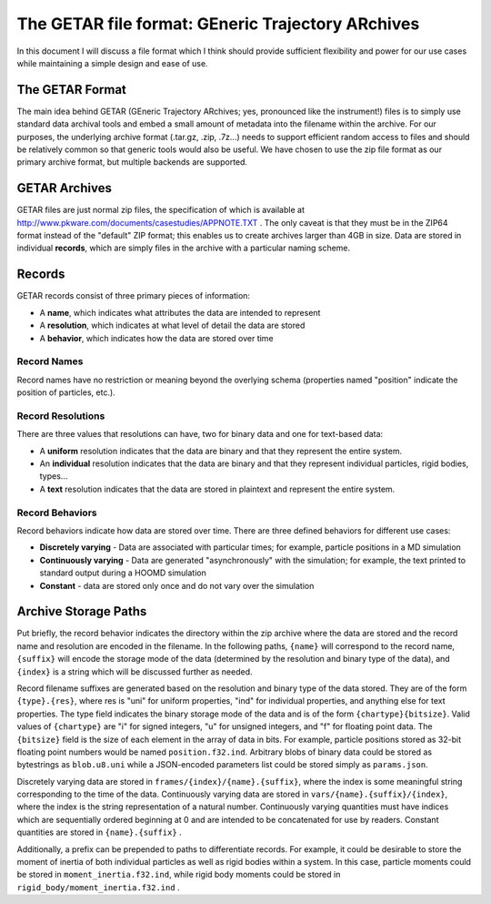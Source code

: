 ==================================================
The GETAR file format: GEneric Trajectory ARchives
==================================================

In this document I will discuss a file format which I think should
provide sufficient flexibility and power for our use cases while
maintaining a simple design and ease of use.

The GETAR Format
================

The main idea behind GETAR (GEneric Trajectory ARchives; yes,
pronounced like the instrument!) files is to simply use standard data
archival tools and embed a small amount of metadata into the filename
within the archive.  For our purposes, the underlying archive format
(.tar.gz, .zip, .7z...) needs to support efficient random access to
files and should be relatively common so that generic tools would also
be useful. We have chosen to use the zip file format as our primary
archive format, but multiple backends are supported.

GETAR Archives
==============

GETAR files are just normal zip files, the specification of which is
available at http://www.pkware.com/documents/casestudies/APPNOTE.TXT .
The only caveat is that they must be in the ZIP64 format instead of
the "default" ZIP format; this enables us to create archives larger
than 4GB in size.  Data are stored in individual **records**,
which are simply files in the archive with a particular naming scheme.

Records
=======

GETAR records consist of three primary pieces of information:

- A **name**, which indicates what attributes the data are intended to represent
- A **resolution**, which indicates at what level of detail the data are stored
- A **behavior**, which indicates how the data are stored over time

Record Names
************

Record names have no restriction or meaning beyond the overlying
schema (properties named "position" indicate the position of
particles, etc.).

Record Resolutions
******************

There are three values that resolutions can have, two for binary data
and one for text-based data:

- A **uniform** resolution indicates that the data are binary and that
  they represent the entire system.
- An **individual** resolution indicates that the data are binary and
  that they represent individual particles, rigid bodies, types...
- A **text** resolution indicates that the data are stored in
  plaintext and represent the entire system.


Record Behaviors
****************

Record behaviors indicate how data are stored over time.
There are three defined behaviors for different use cases:

- **Discretely varying** - Data are associated with particular times;
  for example, particle positions in a MD simulation
- **Continuously varying** - Data are generated "asynchronously" with
  the simulation; for example, the text printed to standard output
  during a HOOMD simulation
- **Constant** - data are stored only once and do not vary over the
  simulation

Archive Storage Paths
=====================

Put briefly, the record behavior indicates the directory within the
zip archive where the data are stored and the record name and
resolution are encoded in the filename.  In the following paths,
``{name}`` will correspond to the record name, ``{suffix}`` will encode the
storage mode of the data (determined by the resolution and binary type
of the data), and ``{index}`` is a string which will be discussed further
as needed.

Record filename suffixes are generated based on the resolution and
binary type of the data stored.  They are of the form ``{type}.{res}``,
where res is "uni" for uniform properties, "ind" for individual
properties, and anything else for text properties.  The type field
indicates the binary storage mode of the data and is of the form
``{chartype}{bitsize}``.  Valid values of ``{chartype}`` are "i" for signed
integers, "u" for unsigned integers, and "f" for floating point data.
The ``{bitsize}`` field is the size of each element in the array of data
in bits.  For example, particle positions stored as 32-bit floating
point numbers would be named ``position.f32.ind``.  Arbitrary blobs of
binary data could be stored as bytestrings as ``blob.u8.uni`` while a
JSON-encoded parameters list could be stored simply as ``params.json``.

Discretely varying data are stored in ``frames/{index}/{name}.{suffix}``,
where the index is some meaningful string corresponding to the time of
the data.  Continuously varying data are stored in
``vars/{name}.{suffix}/{index}``, where the index is the string
representation of a natural number.  Continuously varying quantities
must have indices which are sequentially ordered beginning at 0 and
are intended to be concatenated for use by readers.  Constant
quantities are stored in ``{name}.{suffix}`` .

Additionally, a prefix can be prepended to paths to differentiate
records.  For example, it could be desirable to store the moment of
inertia of both individual particles as well as rigid bodies within a
system.  In this case, particle moments could be stored in
``moment_inertia.f32.ind``, while rigid body moments could be stored in
``rigid_body/moment_inertia.f32.ind`` .
